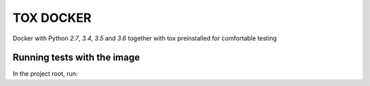 ==========
TOX DOCKER
==========

Docker with Python `2.7`, `3.4`, `3.5` and `3.6` together with tox
preinstalled for comfortable testing


Running tests with the image
============================

In the project root, run:

.. code-block:: bash
    docker run -v $(pwd):/src xvzf/tox
